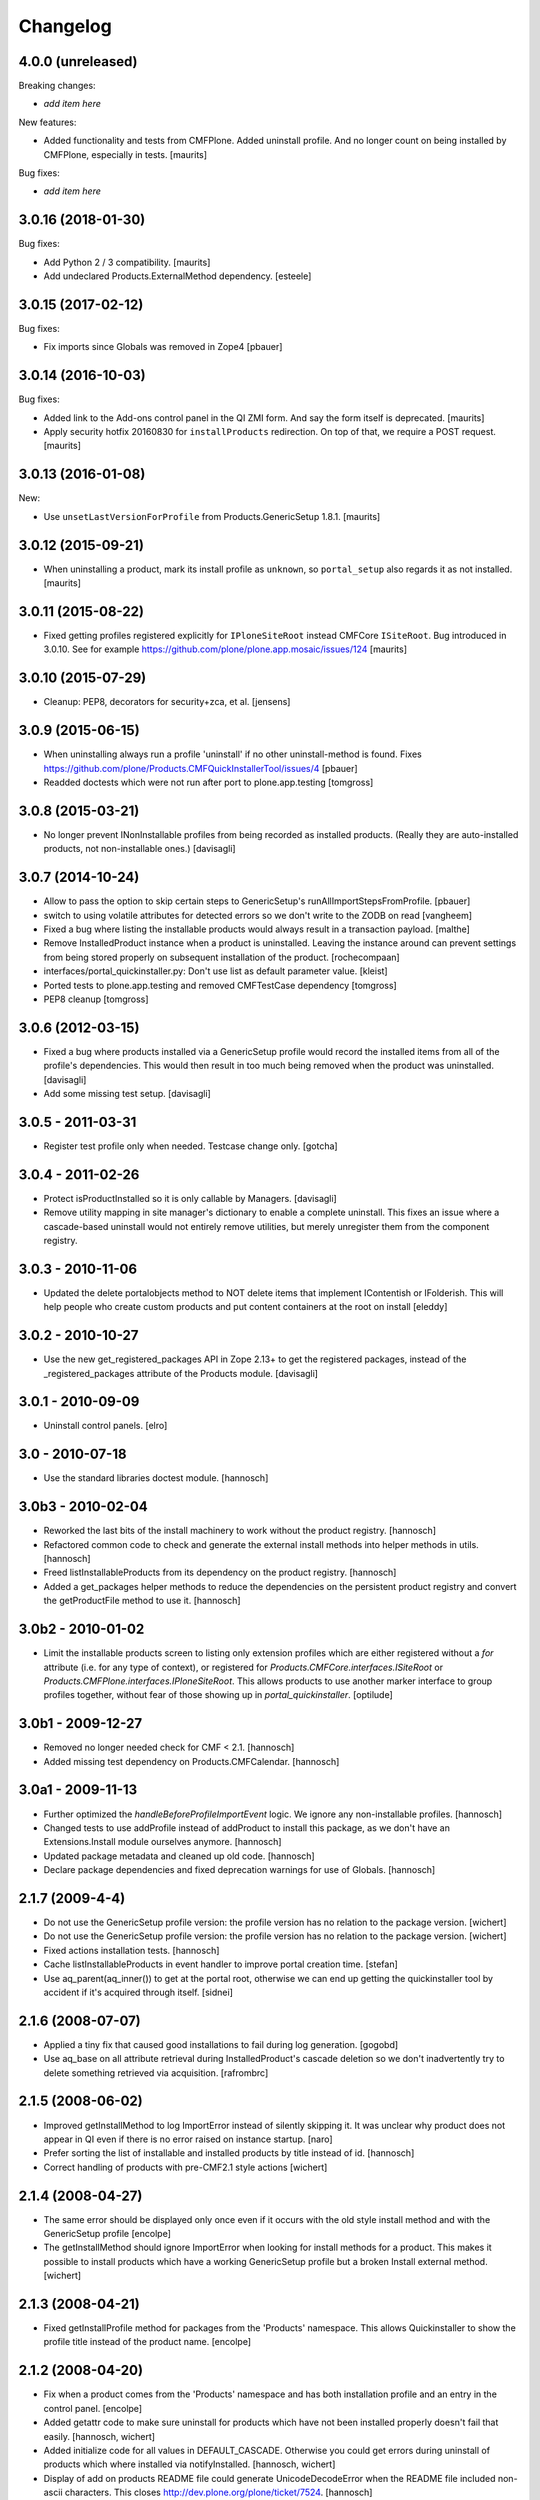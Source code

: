 Changelog
=========

4.0.0 (unreleased)
------------------

Breaking changes:

- *add item here*

New features:

- Added functionality and tests from CMFPlone.
  Added uninstall profile.
  And no longer count on being installed by CMFPlone, especially in tests.
  [maurits]

Bug fixes:

- *add item here*


3.0.16 (2018-01-30)
-------------------

Bug fixes:

- Add Python 2 / 3 compatibility.  [maurits]

- Add undeclared Products.ExternalMethod dependency.  [esteele]


3.0.15 (2017-02-12)
-------------------

Bug fixes:

- Fix imports since Globals was removed in Zope4
  [pbauer]


3.0.14 (2016-10-03)
-------------------

Bug fixes:

- Added link to the Add-ons control panel in the QI ZMI form.
  And say the form itself is deprecated.
  [maurits]

- Apply security hotfix 20160830 for ``installProducts`` redirection.
  On top of that, we require a POST request.  [maurits]


3.0.13 (2016-01-08)
-------------------

New:

- Use ``unsetLastVersionForProfile`` from Products.GenericSetup 1.8.1.
  [maurits]


3.0.12 (2015-09-21)
-------------------

- When uninstalling a product, mark its install profile as
  ``unknown``, so ``portal_setup`` also regards it as not installed.
  [maurits]


3.0.11 (2015-08-22)
-------------------

- Fixed getting profiles registered explicitly for ``IPloneSiteRoot``
  instead CMFCore ``ISiteRoot``.  Bug introduced in 3.0.10.  See for
  example https://github.com/plone/plone.app.mosaic/issues/124
  [maurits]


3.0.10 (2015-07-29)
-------------------

- Cleanup: PEP8, decorators for security+zca, et al.
  [jensens]


3.0.9 (2015-06-15)
------------------

- When uninstalling always run a profile 'uninstall' if no other
  uninstall-method is found.
  Fixes https://github.com/plone/Products.CMFQuickInstallerTool/issues/4
  [pbauer]

- Readded doctests which were not run after port to plone.app.testing
  [tomgross]


3.0.8 (2015-03-21)
------------------

- No longer prevent INonInstallable profiles from being recorded as installed
  products. (Really they are auto-installed products, not non-installable ones.)
  [davisagli]

3.0.7 (2014-10-24)
------------------

- Allow to pass the option to skip certain steps to GenericSetup's
  runAllImportStepsFromProfile.
  [pbauer]

- switch to using volatile attributes for detected errors so we don't
  write to the ZODB on read
  [vangheem]

- Fixed a bug where listing the installable products would always
  result in a transaction payload.
  [malthe]

- Remove InstalledProduct instance when a product is uninstalled.
  Leaving the instance around can prevent settings from being stored
  properly on subsequent installation of the product.
  [rochecompaan]

- interfaces/portal_quickinstaller.py:
  Don't use list as default parameter value.
  [kleist]

- Ported tests to plone.app.testing and removed CMFTestCase dependency
  [tomgross]

- PEP8 cleanup
  [tomgross]

3.0.6 (2012-03-15)
------------------

- Fixed a bug where products installed via a GenericSetup profile would
  record the installed items from all of the profile's dependencies.
  This would then result in too much being removed when the product
  was uninstalled.
  [davisagli]

- Add some missing test setup.
  [davisagli]

3.0.5 - 2011-03-31
------------------

- Register test profile only when needed. Testcase change only.
  [gotcha]

3.0.4 - 2011-02-26
------------------

- Protect isProductInstalled so it is only callable by Managers.
  [davisagli]

- Remove utility mapping in site manager's dictionary to enable a
  complete uninstall. This fixes an issue where a cascade-based
  uninstall would not entirely remove utilities, but merely unregister
  them from the component registry.

3.0.3 - 2010-11-06
------------------

- Updated the delete portalobjects method to NOT delete items that implement
  IContentish or IFolderish. This will help people who create custom products
  and put content containers at the root on install
  [eleddy]

3.0.2 - 2010-10-27
------------------

- Use the new get_registered_packages API in Zope 2.13+ to get the registered
  packages, instead of the _registered_packages attribute of the Products
  module.
  [davisagli]

3.0.1 - 2010-09-09
------------------

- Uninstall control panels.
  [elro]

3.0 - 2010-07-18
----------------

- Use the standard libraries doctest module.
  [hannosch]

3.0b3 - 2010-02-04
------------------

- Reworked the last bits of the install machinery to work without the product
  registry.
  [hannosch]

- Refactored common code to check and generate the external install methods into
  helper methods in utils.
  [hannosch]

- Freed listInstallableProducts from its dependency on the product registry.
  [hannosch]

- Added a get_packages helper methods to reduce the dependencies on the
  persistent product registry and convert the getProductFile method to use it.
  [hannosch]

3.0b2 - 2010-01-02
------------------

- Limit the installable products screen to listing only extension profiles
  which are either registered without a `for` attribute (i.e. for any type
  of context), or registered for `Products.CMFCore.interfaces.ISiteRoot` or
  `Products.CMFPlone.interfaces.IPloneSiteRoot`. This allows products to
  use another marker interface to group profiles together, without fear of
  those showing up in `portal_quickinstaller`.
  [optilude]

3.0b1 - 2009-12-27
------------------

- Removed no longer needed check for CMF < 2.1.
  [hannosch]

- Added missing test dependency on Products.CMFCalendar.
  [hannosch]

3.0a1 - 2009-11-13
------------------

- Further optimized the `handleBeforeProfileImportEvent` logic. We ignore any
  non-installable profiles.
  [hannosch]

- Changed tests to use addProfile instead of addProduct to install this
  package, as we don't have an Extensions.Install module ourselves anymore.
  [hannosch]

- Updated package metadata and cleaned up old code.
  [hannosch]

- Declare package dependencies and fixed deprecation warnings for use
  of Globals.
  [hannosch]


2.1.7 (2009-4-4)
----------------

- Do not use the GenericSetup profile version: the profile version has
  no relation to the package version.
  [wichert]

- Do not use the GenericSetup profile version: the profile version has
  no relation to the package version.
  [wichert]

- Fixed actions installation tests.
  [hannosch]

- Cache listInstallableProducts in event handler to improve portal
  creation time.
  [stefan]

- Use aq_parent(aq_inner()) to get at the portal root, otherwise
  we can end up getting the quickinstaller tool by accident if
  it's acquired through itself.
  [sidnei]


2.1.6 (2008-07-07)
------------------

- Applied a tiny fix that caused good installations to fail during
  log generation.
  [gogobd]

- Use aq_base on all attribute retrieval during InstalledProduct's
  cascade deletion so we don't inadvertently try to delete something
  retrieved via acquisition.
  [rafrombrc]


2.1.5 (2008-06-02)
------------------

- Improved getInstallMethod to log ImportError instead of silently skipping
  it. It was unclear why product does not appear in QI even if there is no
  error raised on instance startup.
  [naro]

- Prefer sorting the list of installable and installed products by title
  instead of id.
  [hannosch]

- Correct handling of products with pre-CMF2.1 style actions
  [wichert]


2.1.4 (2008-04-27)
------------------

- The same error should be displayed only once even if it occurs with the
  old style install method and with the GenericSetup profile
  [encolpe]

- The getInstallMethod should ignore ImportError when looking for install
  methods for a product. This makes it possible to install products which
  have a working GenericSetup profile but a broken Install external method.
  [wichert]


2.1.3 (2008-04-21)
------------------

- Fixed getInstallProfile method for packages from the 'Products'
  namespace. This allows Quickinstaller to show the profile title instead
  of the product name.
  [encolpe]


2.1.2 (2008-04-20)
------------------

- Fix when a product comes from the 'Products' namespace and has both
  installation profile and an entry in the control panel.
  [encolpe]

- Added getattr code to make sure uninstall for products which have not
  been installed properly doesn't fail that easily.
  [hannosch, wichert]

- Added initialize code for all values in DEFAULT_CASCADE. Otherwise you
  could get errors during uninstall of products which where installed
  via notifyInstalled.
  [hannosch, wichert]

- Display of add on products README file could generate UnicodeDecodeError
  when the README file included non-ascii characters. This closes
  http://dev.plone.org/plone/ticket/7524.
  [hannosch]

- Removed all error swallowing options from QuickInstaller. We always
  raise an error now, if one is encountered during product install.
  This closes http://dev.plone.org/plone/ticket/7536.
  [hannosch]


2.1.1 (2008-03-26)
------------------

- Added getProductDescription method to expose the description from an
  extension profile.
  [hannosch]

- Added new listInstallableProfiles method, to include products without a
  Zope2 control panel entry in the listings.
  [hannosch]

- Tighten some security settings.
  [hannosch]

- Fixed actions re/uninstall for products installed prior to CMF 2.1.
  This closes http://dev.plone.org/plone/ticket/6974.
  [hannosch]

- Restored code which got accidentally removed in c38815.
  [hannosch]


2.1 (2008-03-09)
----------------

- Added metadata.xml to GenericSetup profile.
  [hannosch]

- Avoid breakage for InstalledProduct instances without the left or
  rightslots properties. Thx to Roberto Fontanarosa from the OpenCpi
  division of Cpi Progetti Spa.
  [hannosch]

- Fixed logging code in utils. This closes
  http://dev.plone.org/plone/ticket/7093.
  [bliles, hannosch]

- Reverted getUtility usage. Closes http://dev.plone.org/plone/ticket/7314.
  [hannosch]

- Fixed class variables in InstalledProduct. All products would share the
  same left slots and right slots properties. Thx to Saverio Mucci for
  noting this.
  [hannosch]

- Hook into the import-events generated by the development version of
  GenericSetup. This allows us to automatically mark a product as
  installed if its profile is imported successfully.
  [wichert]

- Avoid an unneeded transaction savepoint.
  [hannosch]


2.0.3 (2007-07-09)
------------------

- Use new GenericSetup features, so we don't have to change the current
  setup tool context anymore.
  [hannosch]


2.0.2b3 (2007-05-01)
--------------------

- Back to getToolByName.
  [wichert]

- Added uninstall support for utilities. All additional utilities installed
  by a product are now recorded and uninstalled properly.
  [hannosch]


2.0.2b2 (2007-03-23)
--------------------

- Added new profile argument to the installProduct method to explicitly set
  the profile which should be used for installation.
  [hannosch]

- Marked the Products.CMFQI package as uninstallable as well.
  [hannosch]

- Replaced all getToolByName calls by get/queryUtility.
  [hannosch]


2.0.2b1 (2007-03-05)
--------------------

- Don't show removed products in the standard listings.
  [hannosch]

- Adjusted listInstallable and listInstalled methods to return the title of
  the GenericSetup profile instead of the package name, for extension
  profile based installation. These look a lot nicer ;) This fixes
  http://dev.plone.org/plone/ticket/6129.
  [hannosch]


2.0.1 (2007-02-10)
------------------

- Adjusted installProduct method to be compatible with CMF 2.1 (including
  the conversion of tools as utilities).
  [hannosch]

- Refactored ResourceRegistries support not to require the product itself to
  be installed in QI.
  [hannosch]

- Added the INonInstallable interface that is used to look up utilities
  which provide a list of non-installable products. This allows applications
  to exclude certain products from the list of installable products.
  [hannosch]

- Added an option to omit snapshot creation which defaults to True to speed
  up test runs and migrations.
  [hannosch]

- We automatically create a GenericSetup snapshot before and after
  installation now, so you can at least compare the changes a product did
  during installation. We have no better uninstall yet, though.
  [hannosch]


2.0.0 (2006-10-25)
------------------

- Slightly optimize for GenericSetup profile based installations.
  [hannosch]

- Adjusted actions installation tracking to work with CMF 2.1+.
  [hannosch]

- Made profile based installation work with CMF 2.1+. The profile id may use
  the full package name now, instead of only the product name (for example:
  Products.CMFCalendar instead of CMFCalendar).
  [hannosch]

- Changed GS profile registration to be zcml based. Fixed some problems with
  the logging calls. Removed some stale code from the tests.
  [hannosch]

- Removed lots of unused and bbb code. This version requires at least CMF 1.6.
  [hannosch]

- Added support for GenericSetup extension profile-based installation.
  [hannosch]


1.6.1 (2007-04-28)
------------------

- Disabled postonly protection for product reinstall. This broke the reinstall
  functionality on the Plone control panel. The postonly protection can be
  enabled once the control panel is changed.
  [hannosch]


1.6.0 (2007-04-22)
------------------

- Applied postonly protection to product uninstall and reinstall.
  [alecm]


1.5.9 (2006-06-01)
------------------

- Fixed two missing imports in utils.py. This closes
  http://dev.plone.org/plone/ticket/5529.
  [hannosch]


1.5.8 (2006-05-15)
------------------

- Some general spring cleaning.
  [hannosch]

- Avoid DeprecationWarning for product_name.
  [hannosch]

- Added methods to display Products directory and debug mode (if enabled)
  [joelburton]


1.5.7 (2005-12-23)
------------------

- Cook resources when new types were added and ResourceRegistries is
  installed.
  [fschulze]

- If we are reinstalling do not say the product is already installed if we
  see an exception but show the real error message
  [wichert]


1.5.6 (2005-12-18)
------------------

- Fix missing import in utils.py. This closes
  http://dev.plone.org/plone/ticket/4817.
  [hannosch]


1.5.5
-----

- Keeping track of ResourceRegistries entries.
  [zwork]


1.5.4
-----

- listInstalledProducts and listInstallableProducts now return alphabetized
  lists.
  [geoffd]

- Catch errors where the product is there but install cannot by compiled,
  this picks up syntax errors and adds the them to an errors dict.
  When listInstallableProducts is called, the errors dict is repoulated.
  Also added in a few except ConflictErrors.
  [andym]

- Fixing plone bug #3113, where the "uninstall" button would raise an
  exception if no items were selected; this makes the uninstallProducts()
  method symmetric with the installProducts() method
  [optilude]


1.5.3
-----

- Added an Extensions.Install module and an initial test suite.
  [stefan]

- Added optional reinstall argument to install() and uninstall() method
  [tiran]

- Enabled uninstall of deleted products by making the parser.py handle
  missing product directories slightly more gracefully.
  [tesdal]

- Fixed multiple register bug

  QI doesn't assign an object to a product when it is already registered
  for another product. This fixes bugs like the removal of the archetype
  tool when a product was removed which itself had had installed Archetypes.
  [tiran]

- Added afterInstall / beforeUninstall hooks:

  out = afterInstall(portal, reinstall=reinstall, qi_product)
  out, cascade = beforeUninstall(portal, reinstall, qi_product, cascade)
  [tiran]


1.4
---

- reinstall button

  does the same as uninstall/install except that it does _not_ delete
  objects that have been created on portal_level (portal_objects)

- product version info

  added getProductVersion to the API
  shows the version of the products
  for installed products it also shows the version of the prod at install time

- By Andy McKay

  Remove the except: pass from trying to make a External method, if there is
  an error in the import log the error to ZLOG. Unfortunately there is a
  string error we have to try and catch as well. That string error occurs
  when the module cant be found, so we should ignore that.

- content type registry support

  QuickInstaller now also tracks entries in the content_type_registry.

- if products have been removed from disc, mark them in the installed list as 'removed'

- added a ChangeLog :)
